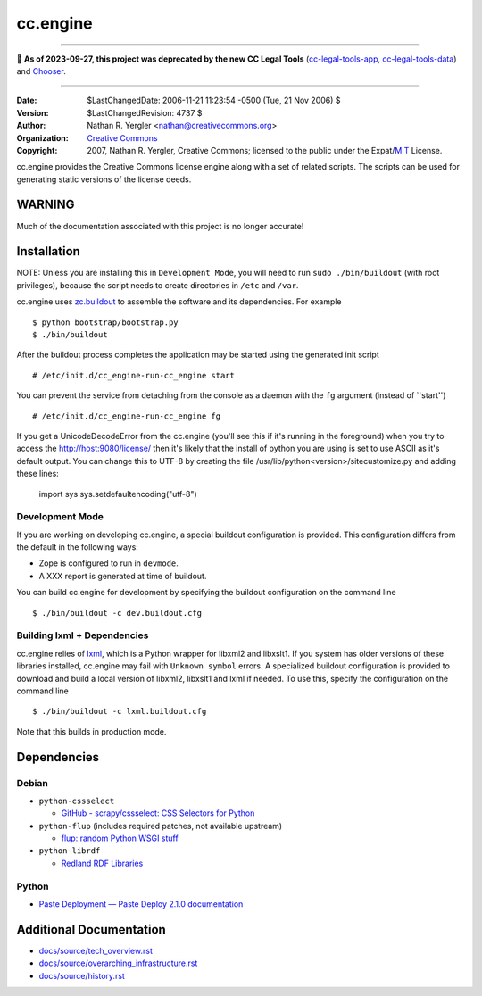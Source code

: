 =========
cc.engine
=========

----

🛑 **As of 2023-09-27, this project was deprecated by the new CC Legal Tools**
(cc-legal-tools-app_, cc-legal-tools-data_) and Chooser_.

.. _cc-legal-tools-app: https://github.com/creativecommons/cc-legal-tools-app
.. _cc-legal-tools-data: https://github.com/creativecommons/cc-legal-tools-data
.. _Chooser: https://github.com/creativecommons/chooser

----


:Date: $LastChangedDate: 2006-11-21 11:23:54 -0500 (Tue, 21 Nov 2006) $
:Version: $LastChangedRevision: 4737 $
:Author: Nathan R. Yergler <nathan@creativecommons.org>
:Organization: `Creative Commons <http://creativecommons.org>`_
:Copyright:
   2007, Nathan R. Yergler, Creative Commons;
   licensed to the public under the Expat/`MIT
   <http://www.opensource.org/licenses/MIT>`_ License.


cc.engine provides the Creative Commons license engine along with a set of
related scripts. The scripts can be used for generating static versions of
the license deeds.


WARNING
=======

Much of the documentation associated with this project is no longer accurate!


Installation
============

NOTE: Unless you are installing this in ``Development Mode``, you will need to
run ``sudo ./bin/buildout`` (with root privileges), because the script needs to
create directories in ``/etc`` and ``/var``.

cc.engine uses `zc.buildout <http://python.org/pypi/zc.buildout>`_ to
assemble the software and its dependencies. For example ::

  $ python bootstrap/bootstrap.py
  $ ./bin/buildout

After the buildout process completes the application may be started using
the generated init script ::

  # /etc/init.d/cc_engine-run-cc_engine start

You can prevent the service from detaching from the console as a daemon with
the ``fg`` argument (instead of ``start'') ::

  # /etc/init.d/cc_engine-run-cc_engine fg

If you get a UnicodeDecodeError from the cc.engine (you'll see this if it's
running in the foreground) when you try to access the http://host:9080/license/
then it's likely that the install of python you are using is set to use ASCII
as it's default output.  You can change this to UTF-8 by creating the file
/usr/lib/python<version>/sitecustomize.py and adding these lines:

  import sys
  sys.setdefaultencoding("utf-8")


Development Mode
----------------

If you are working on developing cc.engine, a special buildout configuration
is provided.  This configuration differs from the default in the following
ways:

* Zope is configured to run in ``devmode``.
* A XXX report is generated at time of buildout.

You can build cc.engine for development by specifying the buildout configuration
on the command line ::

  $ ./bin/buildout -c dev.buildout.cfg


Building lxml + Dependencies
----------------------------

cc.engine relies of `lxml <http://codespeak.net/lxml>`_, which is a Python
wrapper for libxml2 and libxslt1. If you system has older versions of these
libraries installed, cc.engine may fail with ``Unknown symbol`` errors. A
specialized buildout configuration is provided to download and build a
local version of libxml2, libxslt1 and lxml if needed. To use this, specify
the configuration on the command line ::

  $ ./bin/buildout -c lxml.buildout.cfg

Note that this builds in production mode.


Dependencies
============


Debian
------

* ``python-cssselect``

  * `GitHub - scrapy/cssselect: CSS Selectors for Python
    <https://github.com/scrapy/cssselect>`_

* ``python-flup`` (includes required patches, not available upstream)

  * `flup: random Python WSGI stuff <https://www.saddi.com/software/flup/>`_

* ``python-librdf``

  * `Redland RDF Libraries <http://librdf.org/>`_


Python
------

* `Paste Deployment — Paste Deploy 2.1.0 documentation
  <https://docs.pylonsproject.org/projects/pastedeploy/en/latest/>`_


Additional Documentation
========================

* `docs/source/tech_overview.rst <docs/source/tech_overview.rst>`_
* `docs/source/overarching_infrastructure.rst
  <docs/source/overarching_infrastructure.rst>`_
* `docs/source/history.rst <docs/source/history.rst>`_
